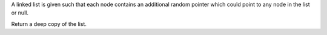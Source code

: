 A linked list is given such that each node contains an additional random
pointer which could point to any node in the list or null.

Return a deep copy of the list.
